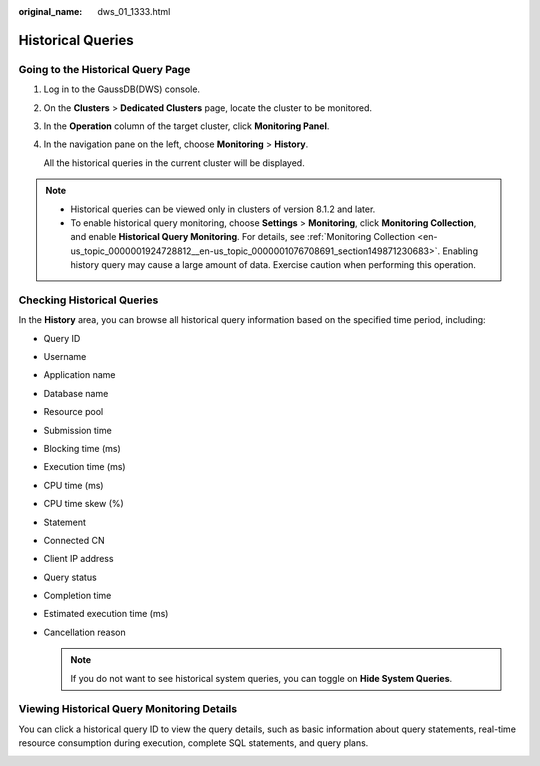 :original_name: dws_01_1333.html

.. _dws_01_1333:

Historical Queries
==================

Going to the Historical Query Page
----------------------------------

#. Log in to the GaussDB(DWS) console.

#. On the **Clusters** > **Dedicated Clusters** page, locate the cluster to be monitored.

#. In the **Operation** column of the target cluster, click **Monitoring Panel**.

#. In the navigation pane on the left, choose **Monitoring** > **History**.

   All the historical queries in the current cluster will be displayed.

.. note::

   -  Historical queries can be viewed only in clusters of version 8.1.2 and later.
   -  To enable historical query monitoring, choose **Settings** > **Monitoring**, click **Monitoring Collection**, and enable **Historical Query Monitoring**. For details, see :ref:`Monitoring Collection <en-us_topic_0000001924728812__en-us_topic_0000001076708691_section149871230683>`. Enabling history query may cause a large amount of data. Exercise caution when performing this operation.

Checking Historical Queries
---------------------------

In the **History** area, you can browse all historical query information based on the specified time period, including:

-  Query ID
-  Username
-  Application name
-  Database name
-  Resource pool
-  Submission time
-  Blocking time (ms)
-  Execution time (ms)
-  CPU time (ms)
-  CPU time skew (%)
-  Statement
-  Connected CN
-  Client IP address
-  Query status
-  Completion time
-  Estimated execution time (ms)
-  Cancellation reason

   .. note::

      If you do not want to see historical system queries, you can toggle on **Hide System Queries**.

.. _en-us_topic_0000001924569492__en-us_topic_0000001076579507_section5136123611463:

Viewing Historical Query Monitoring Details
-------------------------------------------

You can click a historical query ID to view the query details, such as basic information about query statements, real-time resource consumption during execution, complete SQL statements, and query plans.

|image1|

.. |image1| image:: /_static/images/en-us_image_0000001924729352.png

